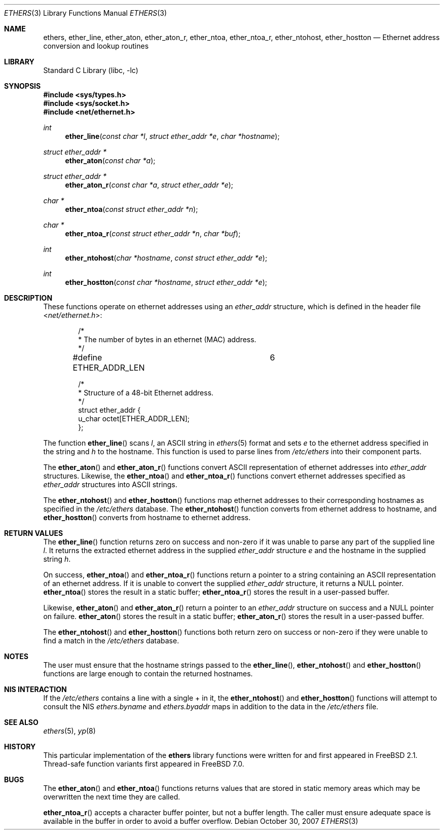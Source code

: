 .\" Copyright (c) 1995 Bill Paul <wpaul@ctr.columbia.edu>.
.\" Copyright (c) 2007 Robert N. M. Watson
.\" All rights reserved.
.\"
.\" Redistribution and use in source and binary forms, with or without
.\" modification, are permitted provided that the following conditions
.\" are met:
.\" 1. Redistributions of source code must retain the above copyright
.\"    notice, this list of conditions and the following disclaimer.
.\" 2. Redistributions in binary form must reproduce the above copyright
.\"    notice, this list of conditions and the following disclaimer in the
.\"    documentation and/or other materials provided with the distribution.
.\" 3. All advertising materials mentioning features or use of this software
.\"    must display the following acknowledgement:
.\"	This product includes software developed by Bill Paul.
.\" 4. Neither the name of the author nor the names of any co-contributors
.\"    may be used to endorse or promote products derived from this software
.\"    without specific prior written permission.
.\"
.\" THIS SOFTWARE IS PROVIDED BY Bill Paul AND CONTRIBUTORS ``AS IS'' AND
.\" ANY EXPRESS OR IMPLIED WARRANTIES, INCLUDING, BUT NOT LIMITED TO, THE
.\" IMPLIED WARRANTIES OF MERCHANTABILITY AND FITNESS FOR A PARTICULAR PURPOSE
.\" ARE DISCLAIMED.  IN NO EVENT SHALL THE REGENTS OR CONTRIBUTORS BE LIABLE
.\" FOR ANY DIRECT, INDIRECT, INCIDENTAL, SPECIAL, EXEMPLARY, OR CONSEQUENTIAL
.\" DAMAGES (INCLUDING, BUT NOT LIMITED TO, PROCUREMENT OF SUBSTITUTE GOODS
.\" OR SERVICES; LOSS OF USE, DATA, OR PROFITS; OR BUSINESS INTERRUPTION)
.\" HOWEVER CAUSED AND ON ANY THEORY OF LIABILITY, WHETHER IN CONTRACT, STRICT
.\" LIABILITY, OR TORT (INCLUDING NEGLIGENCE OR OTHERWISE) ARISING IN ANY WAY
.\" OUT OF THE USE OF THIS SOFTWARE, EVEN IF ADVISED OF THE POSSIBILITY OF
.\" SUCH DAMAGE.
.\"
.\" $FreeBSD: releng/9.3/lib/libc/net/ethers.3 224701 2011-08-08 03:09:03Z hrs $
.\"
.Dd October 30, 2007
.Dt ETHERS 3
.Os
.Sh NAME
.Nm ethers ,
.Nm ether_line ,
.Nm ether_aton ,
.Nm ether_aton_r ,
.Nm ether_ntoa ,
.Nm ether_ntoa_r ,
.Nm ether_ntohost ,
.Nm ether_hostton
.Nd Ethernet address conversion and lookup routines
.Sh LIBRARY
.Lb libc
.Sh SYNOPSIS
.In sys/types.h
.In sys/socket.h
.In net/ethernet.h
.Ft int
.Fn ether_line "const char *l" "struct ether_addr *e" "char *hostname"
.Ft struct ether_addr *
.Fn ether_aton "const char *a"
.Ft struct ether_addr *
.Fn ether_aton_r "const char *a" "struct ether_addr *e"
.Ft char *
.Fn ether_ntoa "const struct ether_addr *n"
.Ft char *
.Fn ether_ntoa_r "const struct ether_addr *n" "char *buf"
.Ft int
.Fn ether_ntohost "char *hostname" "const struct ether_addr *e"
.Ft int
.Fn ether_hostton "const char *hostname" "struct ether_addr *e"
.Sh DESCRIPTION
These functions operate on ethernet addresses using an
.Vt ether_addr
structure, which is defined in the header file
.In net/ethernet.h :
.Bd -literal -offset indent
/*
 * The number of bytes in an ethernet (MAC) address.
 */
#define ETHER_ADDR_LEN		6

/*
 * Structure of a 48-bit Ethernet address.
 */
struct  ether_addr {
        u_char octet[ETHER_ADDR_LEN];
};
.Ed
.Pp
The function
.Fn ether_line
scans
.Fa l ,
an
.Tn ASCII
string in
.Xr ethers 5
format and sets
.Fa e
to the ethernet address specified in the string and
.Fa h
to the hostname.
This function is used to parse lines from
.Pa /etc/ethers
into their component parts.
.Pp
The
.Fn ether_aton
and
.Fn ether_aton_r
functions convert
.Tn ASCII
representation of ethernet addresses into
.Vt ether_addr
structures.
Likewise, the
.Fn ether_ntoa
and
.Fn ether_ntoa_r
functions
convert ethernet addresses specified as
.Vt ether_addr
structures into
.Tn ASCII
strings.
.Pp
The
.Fn ether_ntohost
and
.Fn ether_hostton
functions map ethernet addresses to their corresponding hostnames
as specified in the
.Pa /etc/ethers
database.
The
.Fn ether_ntohost
function
converts from ethernet address to hostname, and
.Fn ether_hostton
converts from hostname to ethernet address.
.Sh RETURN VALUES
The
.Fn ether_line
function
returns zero on success and non-zero if it was unable to parse
any part of the supplied line
.Fa l .
It returns the extracted ethernet address in the supplied
.Vt ether_addr
structure
.Fa e
and the hostname in the supplied string
.Fa h .
.Pp
On success,
.Fn ether_ntoa
and
.Fn ether_ntoa_r
functions return a pointer to a string containing an
.Tn ASCII
representation of an ethernet address.
If it is unable to convert
the supplied
.Vt ether_addr
structure, it returns a
.Dv NULL
pointer.
.Fn ether_ntoa
stores the result in a static buffer;
.Fn ether_ntoa_r
stores the result in a user-passed buffer.
.Pp
Likewise,
.Fn ether_aton
and
.Fn ether_aton_r
return a pointer to an
.Vt ether_addr
structure on success and a
.Dv NULL
pointer on failure.
.Fn ether_aton
stores the result in a static buffer;
.Fn ether_aton_r
stores the result in a user-passed buffer.
.Pp
The
.Fn ether_ntohost
and
.Fn ether_hostton
functions both return zero on success or non-zero if they were
unable to find a match in the
.Pa /etc/ethers
database.
.Sh NOTES
The user must ensure that the hostname strings passed to the
.Fn ether_line ,
.Fn ether_ntohost
and
.Fn ether_hostton
functions are large enough to contain the returned hostnames.
.Sh NIS INTERACTION
If the
.Pa /etc/ethers
contains a line with a single + in it, the
.Fn ether_ntohost
and
.Fn ether_hostton
functions will attempt to consult the NIS
.Pa ethers.byname
and
.Pa ethers.byaddr
maps in addition to the data in the
.Pa /etc/ethers
file.
.Sh SEE ALSO
.Xr ethers 5 ,
.Xr yp 8
.Sh HISTORY
This particular implementation of the
.Nm
library functions were written for and first appeared in
.Fx 2.1 .
Thread-safe function variants first appeared in
.Fx 7.0 .
.Sh BUGS
The
.Fn ether_aton
and
.Fn ether_ntoa
functions returns values that are stored in static memory areas
which may be overwritten the next time they are called.
.Pp
.Fn ether_ntoa_r
accepts a character buffer pointer, but not a buffer length.
The caller must ensure adequate space is available in the buffer in order to
avoid a buffer overflow.
